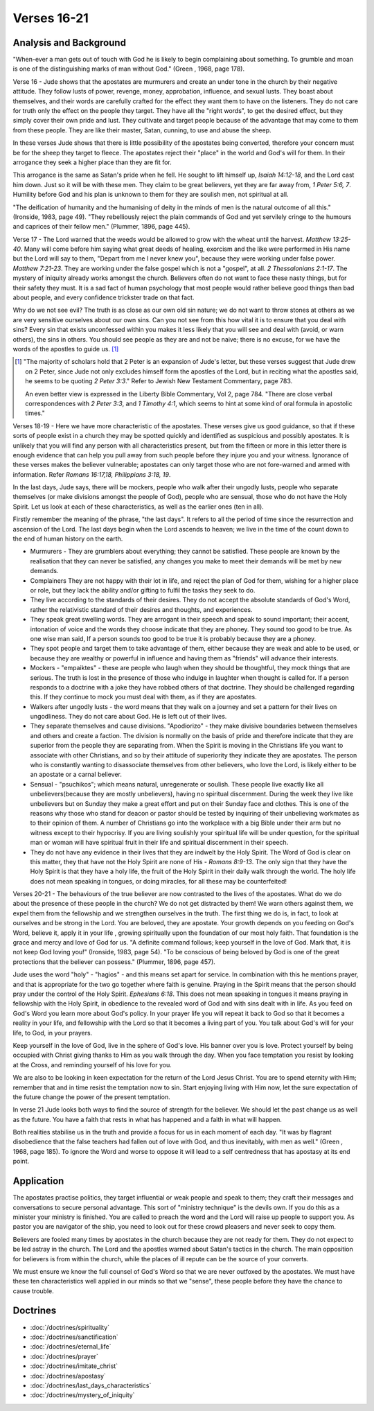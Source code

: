 Verses 16-21
------------

.. biblepassage:: Jude 1:16-21

Analysis and Background
~~~~~~~~~~~~~~~~~~~~~~~

"When-ever a man gets out of touch with God he is likely to begin complaining about something. To grumble and moan is one of the distinguishing marks of man without God." (Green , 1968, page 178).

Verse 16  - Jude shows that the apostates are murmurers and create an under tone in the church by their negative attitude. They follow lusts of power, revenge, money, approbation, influence, and sexual lusts. They boast about themselves, and their words are carefully crafted for the effect they want them to have on the listeners. They do not care for truth only the effect on the people they target. They have all the "right words", to get the desired effect, but they simply cover their own pride and lust. They cultivate and target people because of the advantage that may come to them from these people. They are like their master, Satan, cunning, to use and abuse the sheep.

In these verses Jude shows that there is little possibility of the apostates being converted, therefore your concern must be for the sheep they target to fleece. The apostates reject their "place" in the world and God's will for them. In their arrogance they seek a higher place than they are fit for. 

This arrogance is the same as Satan's pride when he fell. He sought to lift himself up, `Isaiah 14:12-18`, and the Lord cast him down. Just so it will be with these men. They claim to be great believers, yet they are far away from, `1 Peter 5:6, 7`. Humility before God and his plan is unknown to them for they are soulish men, not spiritual at all. 

"The deification of humanity and the humanising of deity in the minds of men is the natural outcome of all this." (Ironside, 1983, page 49). "They rebelliously reject the plain commands of God and yet servilely cringe to the humours and caprices of their fellow men." (Plummer, 1896, page 445).

Verse 17 - The Lord warned that the weeds would be allowed to grow with the wheat until the harvest.   `Matthew 13:25-40`. Many will come before him saying what great deeds of healing, exorcism and the like were performed in His name but the Lord will say to them, "Depart from me I never knew you", because they were working under false power.   `Matthew 7:21-23`. They are working under the false gospel which is not a "gospel", at all. `2 Thessalonians 2:1-17`. The mystery of iniquity already works amongst the church.   Believers often do not want to face these nasty things, but for their safety they must. It is a sad fact of human psychology that most people would rather believe good things than bad about people, and every confidence trickster trade on that fact.    

Why do we not see evil? The truth is as close as our own old sin nature; we do not want to throw stones at others as we are very sensitive ourselves about our own sins. Can you not see from this how vital it is to ensure that you deal with sins? Every sin that exists unconfessed within you makes it less likely that you will see and deal with (avoid, or warn others), the sins in others. You should see people as they are and not be naive; there is no excuse, for we have the words of the apostles to guide us. [#]_

.. [#] "The majority of scholars hold that 2 Peter is an expansion of Jude's letter, but these verses suggest that Jude drew on 2 Peter, since Jude not only excludes himself form the apostles of the Lord, but in reciting what the apostles said, he seems to be quoting `2 Peter 3:3`." Refer to Jewish New Testament Commentary, page 783.

	An even better view is expressed in the Liberty Bible Commentary, Vol 2, page 784. "There are close verbal correspondences with `2 Peter 3:3`, and `1 Timothy 4:1`,  which seems to hint at some kind of oral formula in apostolic times."

Verses 18-19  -  Here we have more characteristic of the apostates. These verses give us good guidance, so that if these sorts of people exist in a church they may be spotted quickly and identified as suspicious and possibly apostates. It is unlikely that you will find any person with all characteristics present, but from the fifteen or more in this letter there is enough evidence that can help you pull away from such people before they injure you and your witness. Ignorance of these verses makes the believer vulnerable; apostates can only target those who are not fore-warned and armed with information. Refer `Romans 16:17,18,   Philippians 3:18, 19`.

In the last days, Jude says, there will be mockers, people who walk after their ungodly lusts, people who separate themselves (or make divisions amongst the people of God), people who are sensual, those who do not have the Holy Spirit. Let us look at each of these characteristics, as well as the earlier ones (ten in all).     

Firstly remember the meaning of the phrase, "the last days". It refers to all the period of time since the resurrection and ascension of the Lord. The last days begin when the Lord ascends to heaven; we live in the time of the count down to the end of human history on the earth.

- Murmurers - They are grumblers about everything; they cannot be satisfied. These people are known by the realisation that they can never be satisfied, any changes you make to meet their demands will be met by new demands.

- Complainers They are not happy with their lot in life, and reject the plan of God for them, wishing for a higher place or role, but they lack the ability and/or gifting to fulfil the tasks they seek to do.

- They live according to the standards of their desires. They do not accept the absolute standards of God's Word, rather the relativistic standard of their desires and thoughts, and experiences.

- They speak great swelling words. They are arrogant in their speech and speak to sound important; their accent, intonation of voice and the words they choose indicate that they are phoney. They sound too good to be true. As one wise man said, If a person sounds too good to be true it is probably because they are a phoney.

- They spot people and target them to take advantage of them, either because they are weak and able to be used, or because they are wealthy or powerful in influence and having them as "friends" will advance their interests.

- Mockers - "empaiktes" - these are people who laugh when they should be thoughtful, they mock things that are serious. The truth is lost in the presence of those who indulge in laughter when thought is called for. If a person responds to a doctrine with a joke they have robbed others of that doctrine. They should be challenged regarding this. If they continue to mock you must deal with them, as if they are apostates.

- Walkers after ungodly lusts - the word means that they walk on a journey and set a pattern for their lives on ungodliness. They do not care about God. He is left out of their lives.

- They separate themselves and cause divisions. "Apodiorizo" - they make divisive boundaries between themselves and others and create a faction. The division is normally on the basis of pride and therefore indicate that they are superior from the people they are separating from. When the Spirit is moving in the Christians life you want to associate with other Christians, and so by their attitude of superiority they indicate they are apostates. The person who is constantly wanting to disassociate themselves from other believers, who love the Lord, is likely either to be an apostate or a carnal believer.

- Sensual - "psuchikos"; which means natural, unregenerate or soulish. These people live exactly like all unbelievers(because they are mostly unbelievers), having no spiritual discernment. During the week they live like unbelievers but on Sunday they make a great effort and put on their Sunday face and clothes. This is one of the reasons why those who stand for deacon or pastor should be tested by inquiring of their unbelieving workmates as to their opinion of them. A number of Christians go into the workplace with a big Bible under their arm but no witness except to their hypocrisy. If you are living soulishly your spiritual life will be under question, for the spiritual man or woman will have spiritual fruit in their life and spiritual discernment in their speech.

- They do not have any evidence in their lives that they are indwelt by the Holy Spirit. The Word of God is clear on this matter, they that have not the Holy Spirit are none of His - `Romans 8:9-13`. The only sign that they have the Holy Spirit is that they have a holy life, the fruit of the Holy Spirit in their daily walk through the world. The holy life does not mean speaking in tongues, or doing miracles, for all these may be counterfeited!

Verses 20-21 - The behaviours of the true believer are now contrasted to the lives of the apostates. What do we do about the presence of these people in the church? We do not get distracted by them! We warn others against them, we expel them from the fellowship and we strengthen ourselves in the truth. The first thing we do is, in fact, to look at ourselves and be strong in the Lord. You are beloved, they are apostate. Your growth depends on you feeding on God's Word, believe it, apply it in your life , growing spiritually upon the foundation of our most holy faith. That foundation is the grace and mercy and love of God for us. "A definite command follows; keep yourself in the love of God. Mark that, it is not keep God loving you!" (Ironside, 1983, page 54). "To be conscious of being beloved by God is one of the great protections that the believer can possess." (Plummer, 1896, page 457).

Jude uses the word "holy" - "hagios" - and this means set apart for service. In combination with this he mentions prayer, and that is appropriate for the two go together where faith is genuine. Praying in the Spirit means that the person should pray under the control of the Holy Spirit.  `Ephesians 6:18`. This does not mean speaking in tongues it means praying in fellowship with the Holy Spirit, in obedience to the revealed word of God and with sins dealt with in life. As you feed on God's Word you learn more about God's policy. In your prayer life you will repeat it back to God so that it becomes a reality in your life, and fellowship with the Lord so that it becomes a living part of you. You talk about God's will for your life, to God, in your prayers.

Keep yourself in the love of God, live in the sphere of God's love. His banner over you is love. Protect yourself by being occupied with Christ giving thanks to Him as you walk through the day. When you face temptation you resist by looking at the Cross, and reminding yourself of his love for you.

We are also to be looking in keen expectation for the return of the Lord Jesus Christ. You are to spend eternity with Him; remember that and in time resist the temptation now to sin. Start enjoying living with Him now, let the sure expectation of the future change the power of the present temptation.

In verse 21 Jude looks both ways to find the source of strength for the believer. We should let the past change us as well as the future. You have a faith that rests in what has happened and a faith in what will happen. 

Both realities stabilise us in the truth and provide a focus for us in each moment of each day. "It was by flagrant disobedience that the false teachers had fallen out of love with God, and thus inevitably, with men as well." (Green , 1968, page 185). To ignore the Word and worse to oppose it will lead to a self centredness that has apostasy at its end point.

Application
~~~~~~~~~~~

The apostates practise politics, they target influential or weak people and speak to them; they craft their messages and conversations to secure personal advantage. This sort of "ministry technique" is the devils own.    If you do this as a minister your ministry is finished. You are called to preach the word and the Lord will raise up people to support you. As pastor you are navigator of the ship, you need to look out for these crowd pleasers and never seek to copy them.

Believers are fooled many times by apostates in the church because they are not ready for them. They do not expect to be led astray in the church. The Lord and the apostles warned about Satan's tactics in the church. The main opposition for believers is from within the church, while the places of ill repute can be the source of your converts.

We must ensure we know the full counsel of God's Word so that we are never outfoxed by the apostates. We must have these ten characteristics well applied in our minds so that we "sense", these people before they have the chance to cause trouble.

Doctrines
~~~~~~~~~

- :doc:`/doctrines/spirituality`
- :doc:`/doctrines/sanctification`
- :doc:`/doctrines/eternal_life`
- :doc:`/doctrines/prayer`
- :doc:`/doctrines/imitate_christ`
- :doc:`/doctrines/apostasy`
- :doc:`/doctrines/last_days_characteristics`
- :doc:`/doctrines/mystery_of_iniquity`

